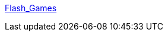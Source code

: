 :jbake-type: post
:jbake-status: published
:jbake-title: Flash_Games
:jbake-tags: web,software,jeu,flash,_mois_avr.,_année_2005
:jbake-date: 2005-04-07
:jbake-depth: ../
:jbake-uri: shaarli/1112874514000.adoc
:jbake-source: https://nicolas-delsaux.hd.free.fr/Shaarli?searchterm=http%3A%2F%2Fwww.geocities.com%2Ftakkattak2000%2FFlash_Games.html&searchtags=web+software+jeu+flash+_mois_avr.+_ann%C3%A9e_2005
:jbake-style: shaarli

http://www.geocities.com/takkattak2000/Flash_Games.html[Flash_Games]


